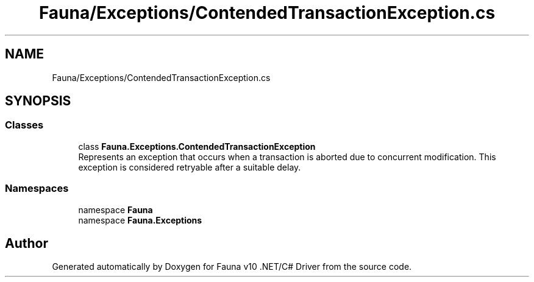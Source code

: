.TH "Fauna/Exceptions/ContendedTransactionException.cs" 3 "Version 0.3.0-beta" "Fauna v10 .NET/C# Driver" \" -*- nroff -*-
.ad l
.nh
.SH NAME
Fauna/Exceptions/ContendedTransactionException.cs
.SH SYNOPSIS
.br
.PP
.SS "Classes"

.in +1c
.ti -1c
.RI "class \fBFauna\&.Exceptions\&.ContendedTransactionException\fP"
.br
.RI "Represents an exception that occurs when a transaction is aborted due to concurrent modification\&. This exception is considered retryable after a suitable delay\&. "
.in -1c
.SS "Namespaces"

.in +1c
.ti -1c
.RI "namespace \fBFauna\fP"
.br
.ti -1c
.RI "namespace \fBFauna\&.Exceptions\fP"
.br
.in -1c
.SH "Author"
.PP 
Generated automatically by Doxygen for Fauna v10 \&.NET/C# Driver from the source code\&.

